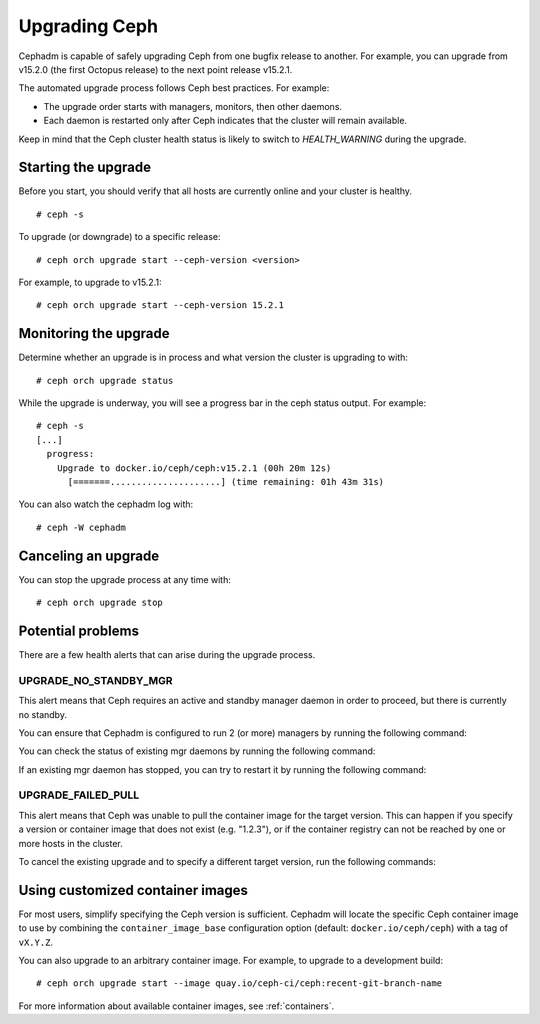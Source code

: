 ==============
Upgrading Ceph
==============

Cephadm is capable of safely upgrading Ceph from one bugfix release to
another.  For example, you can upgrade from v15.2.0 (the first Octopus
release) to the next point release v15.2.1.

The automated upgrade process follows Ceph best practices.  For example:

* The upgrade order starts with managers, monitors, then other daemons.
* Each daemon is restarted only after Ceph indicates that the cluster
  will remain available.

Keep in mind that the Ceph cluster health status is likely to switch to
`HEALTH_WARNING` during the upgrade.


Starting the upgrade
====================

Before you start, you should verify that all hosts are currently online
and your cluster is healthy.

::

  # ceph -s

To upgrade (or downgrade) to a specific release::

  # ceph orch upgrade start --ceph-version <version>

For example, to upgrade to v15.2.1::

  # ceph orch upgrade start --ceph-version 15.2.1


Monitoring the upgrade
======================

Determine whether an upgrade is in process and what version the cluster is
upgrading to with::

  # ceph orch upgrade status

While the upgrade is underway, you will see a progress bar in the ceph
status output.  For example::

  # ceph -s
  [...]
    progress:
      Upgrade to docker.io/ceph/ceph:v15.2.1 (00h 20m 12s)
        [=======.....................] (time remaining: 01h 43m 31s)

You can also watch the cephadm log with::

  # ceph -W cephadm


Canceling an upgrade
====================

You can stop the upgrade process at any time with::

  # ceph orch upgrade stop


Potential problems
==================

There are a few health alerts that can arise during the upgrade process.

UPGRADE_NO_STANDBY_MGR
----------------------

This alert means that Ceph requires an active and standby manager daemon in
order to proceed, but there is currently no standby.

You can ensure that Cephadm is configured to run 2 (or more) managers by running the following command:

.. prompt:: bash #

  ceph orch apply mgr 2  # or more

You can check the status of existing mgr daemons by running the following command:

.. prompt:: bash #

  ceph orch ps --daemon-type mgr

If an existing mgr daemon has stopped, you can try to restart it by running the following command: 

.. prompt:: bash #

  ceph orch daemon restart <name>

UPGRADE_FAILED_PULL
-------------------

This alert means that Ceph was unable to pull the container image for the
target version. This can happen if you specify a version or container image
that does not exist (e.g. "1.2.3"), or if the container registry can not
be reached by one or more hosts in the cluster.

To cancel the existing upgrade and to specify a different target version, run the following commands: 

.. prompt:: bash #

  ceph orch upgrade stop
  ceph orch upgrade start --ceph-version <version>


Using customized container images
=================================

For most users, simplify specifying the Ceph version is sufficient.
Cephadm will locate the specific Ceph container image to use by
combining the ``container_image_base`` configuration option (default:
``docker.io/ceph/ceph``) with a tag of ``vX.Y.Z``.

You can also upgrade to an arbitrary container image.  For example, to
upgrade to a development build::

  # ceph orch upgrade start --image quay.io/ceph-ci/ceph:recent-git-branch-name

For more information about available container images, see :ref:`containers`.
